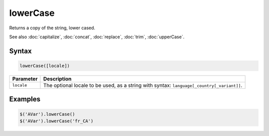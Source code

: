 lowerCase
=========

Returns a copy of the string, lower cased.

See also :doc:`capitalize`, :doc:`concat`, :doc:`replace`, :doc:`trim`, :doc:`upperCase`.

Syntax
------

.. code-block:: javascript

  lowerCase([locale])

=============== ============================
Parameter       Description
=============== ============================
``locale``      The optional locale to be used, as a string with syntax: ``language[_country[_variant]]``.
=============== ============================

Examples
--------

.. code-block:: javascript

  $('AVar').lowerCase()
  $('AVar').lowerCase('fr_CA')
